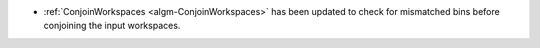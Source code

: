 - :ref:`ConjoinWorkspaces <algm-ConjoinWorkspaces>` has been updated to check for mismatched bins before conjoining the input workspaces.
